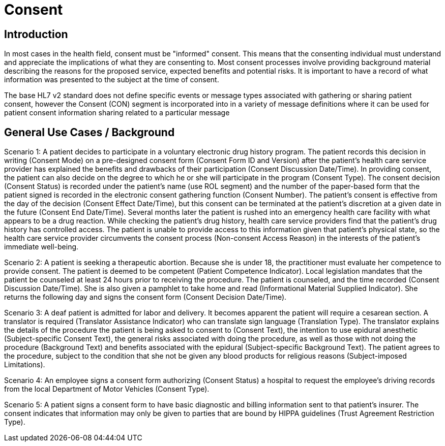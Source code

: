 = Consent

== Introduction
[v291_section="9.4"]

In most cases in the health field, consent must be "informed" consent. This means that the consenting individual must understand and appreciate the implications of what they are consenting to. Most consent processes involve providing background material describing the reasons for the proposed service, expected benefits and potential risks. It is important to have a record of what information was presented to the subject at the time of consent.

The base HL7 v2 standard does not define specific events or message types associated with gathering or sharing patient consent, however the Consent (CON) segment is incorporated into in a variety of message definitions where it can be used for patient consent information sharing related to a particular message

== General Use Cases / Background

Scenario 1: A patient decides to participate in a voluntary electronic drug history program. The patient records this decision in writing (Consent Mode) on a pre-designed consent form (Consent Form ID and Version) after the patient's health care service provider has explained the benefits and drawbacks of their participation (Consent Discussion Date/Time). In providing consent, the patient can also decide on the degree to which he or she will participate in the program (Consent Type). The consent decision (Consent Status) is recorded under the patient's name (use ROL segment) and the number of the paper-based form that the patient signed is recorded in the electronic consent gathering function (Consent Number). The patient's consent is effective from the day of the decision (Consent Effect Date/Time), but this consent can be terminated at the patient's discretion at a given date in the future (Consent End Date/Time). Several months later the patient is rushed into an emergency health care facility with what appears to be a drug reaction. While checking the patient's drug history, health care service providers find that the patient's drug history has controlled access. The patient is unable to provide access to this information given that patient's physical state, so the health care service provider circumvents the consent process (Non-consent Access Reason) in the interests of the patient's immediate well-being.

Scenario 2: A patient is seeking a therapeutic abortion. Because she is under 18, the practitioner must evaluate her competence to provide consent. The patient is deemed to be competent (Patient Competence Indicator). Local legislation mandates that the patient be counseled at least 24 hours prior to receiving the procedure. The patient is counseled, and the time recorded (Consent Discussion Date/Time). She is also given a pamphlet to take home and read (Informational Material Supplied Indicator). She returns the following day and signs the consent form (Consent Decision Date/Time).

Scenario 3: A deaf patient is admitted for labor and delivery. It becomes apparent the patient will require a cesarean section. A translator is required (Translator Assistance Indicator) who can translate sign language (Translation Type). The translator explains the details of the procedure the patient is being asked to consent to (Consent Text), the intention to use epidural anesthetic (Subject-specific Consent Text), the general risks associated with doing the procedure, as well as those with not doing the procedure (Background Text) and benefits associated with the epidural (Subject-specific Background Text). The patient agrees to the procedure, subject to the condition that she not be given any blood products for religious reasons (Subject-imposed Limitations).

Scenario 4: An employee signs a consent form authorizing (Consent Status) a hospital to request the employee's driving records from the local Department of Motor Vehicles (Consent Type).

Scenario 5: A patient signs a consent form to have basic diagnostic and billing information sent to that patient's insurer. The consent indicates that information may only be given to parties that are bound by HIPPA guidelines (Trust Agreement Restriction Type).
